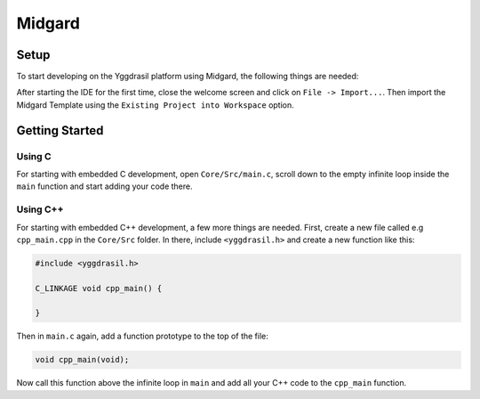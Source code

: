 .. _midgard_getting_started:

Midgard
=======

Setup
-----

To start developing on the Yggdrasil platform using Midgard, the following things are needed:

.. seealso::
    * `STM32CubeIDE <https://www.st.com/en/development-tools/stm32cubeide.html>`_
    * `Midgard Template <https://gitlab.ti.bfh.ch/sagen1/midgard>`_

After starting the IDE for the first time, close the welcome screen and click on ``File -> Import...``.
Then import the Midgard Template using the ``Existing Project into Workspace`` option.

.. image:: assets/import.png
    :width: 100%
    :alt: Import


Getting Started
---------------

Using C
^^^^^^^

For starting with embedded C development, open ``Core/Src/main.c``, scroll down to the empty infinite loop inside the ``main`` function and start adding your code there.

Using C++
^^^^^^^^^

For starting with embedded C++ development, a few more things are needed.
First, create a new file called e.g ``cpp_main.cpp`` in the ``Core/Src`` folder. In there, include ``<yggdrasil.h>`` and create a new function like this:

.. code-block:: cpp

    #include <yggdrasil.h>

    C_LINKAGE void cpp_main() {

    }

Then in ``main.c`` again, add a function prototype to the top of the file:

.. code-block:: cpp

    void cpp_main(void);

Now call this function above the infinite loop in ``main`` and add all your C++ code to the ``cpp_main`` function.